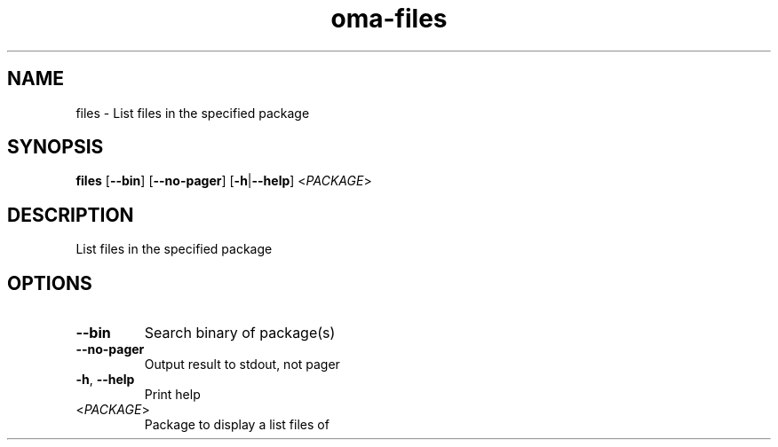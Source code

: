 .ie \n(.g .ds Aq \(aq
.el .ds Aq '
.TH oma-files 1  "files " 
.SH NAME
files \- List files in the specified package
.SH SYNOPSIS
\fBfiles\fR [\fB\-\-bin\fR] [\fB\-\-no\-pager\fR] [\fB\-h\fR|\fB\-\-help\fR] <\fIPACKAGE\fR> 
.SH DESCRIPTION
List files in the specified package
.SH OPTIONS
.TP
\fB\-\-bin\fR
Search binary of package(s)
.TP
\fB\-\-no\-pager\fR
Output result to stdout, not pager
.TP
\fB\-h\fR, \fB\-\-help\fR
Print help
.TP
<\fIPACKAGE\fR>
Package to display a list files of
